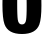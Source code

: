 SplineFontDB: 3.2
FontName: 0000_0000.ttf
FullName: Untitled15
FamilyName: Untitled15
Weight: Regular
Copyright: Copyright (c) 2022, 
UComments: "2022-6-25: Created with FontForge (http://fontforge.org)"
Version: 001.000
ItalicAngle: 0
UnderlinePosition: -100
UnderlineWidth: 50
Ascent: 800
Descent: 200
InvalidEm: 0
LayerCount: 2
Layer: 0 0 "Back" 1
Layer: 1 0 "Fore" 0
XUID: [1021 162 2050247783 10126300]
OS2Version: 0
OS2_WeightWidthSlopeOnly: 0
OS2_UseTypoMetrics: 1
CreationTime: 1656144971
ModificationTime: 1656144971
OS2TypoAscent: 0
OS2TypoAOffset: 1
OS2TypoDescent: 0
OS2TypoDOffset: 1
OS2TypoLinegap: 0
OS2WinAscent: 0
OS2WinAOffset: 1
OS2WinDescent: 0
OS2WinDOffset: 1
HheadAscent: 0
HheadAOffset: 1
HheadDescent: 0
HheadDOffset: 1
OS2Vendor: 'PfEd'
DEI: 91125
Encoding: ISO8859-1
UnicodeInterp: none
NameList: AGL For New Fonts
DisplaySize: -48
AntiAlias: 1
FitToEm: 0
BeginChars: 256 1

StartChar: O
Encoding: 79 79 0
Width: 1097
VWidth: 2048
Flags: HW
LayerCount: 2
Fore
SplineSet
553 1395 m 0
 759.666666667 1395 897 1328.33333333 965 1195 c 0
 1000.33333333 1125 1022 1031.33333333 1030 914 c 0
 1034 846 1036 763.666666667 1036 667 c 0
 1036 457 1018.66666667 304 984 208 c 0
 925.333333333 49.3333333333 780.333333333 -30 549 -30 c 0
 433 -30 338.666666667 -9.66666666667 266 31 c 128
 193.333333333 71.6666666667 142 133.333333333 112 216 c 0
 78 310 61 468.666666667 61 692 c 0
 61 827.333333333 66.6666666667 937 78 1021 c 0
 97.3333333333 1165.66666667 156 1268 254 1328 c 0
 326.666666667 1372.66666667 426.333333333 1395 553 1395 c 0
545 1156 m 0
 492.333333333 1156 459.666666667 1127 447 1069 c 0
 435.666666667 1018.33333333 430 897.333333333 430 706 c 0
 430 518 435 390.333333333 445 323 c 0
 456.333333333 247 491.333333333 209 550 209 c 0
 608 209 642.333333333 246.666666667 653 322 c 0
 662.333333333 386 667 495.333333333 667 650 c 0
 667 870.666666667 660.666666667 1009.66666667 648 1067 c 0
 635.333333333 1126.33333333 601 1156 545 1156 c 0
EndSplineSet
EndChar
EndChars
EndSplineFont
